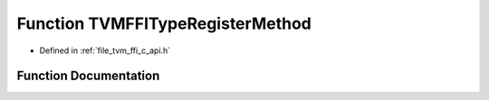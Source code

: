 .. _exhale_function_c__api_8h_1a4e8b3caff4da72205ec1ac9a811748e5:

Function TVMFFITypeRegisterMethod
=================================

- Defined in :ref:`file_tvm_ffi_c_api.h`


Function Documentation
----------------------


.. doxygenfunction:: TVMFFITypeRegisterMethod(int32_t, const TVMFFIMethodInfo *)
   :project: tvm-ffi